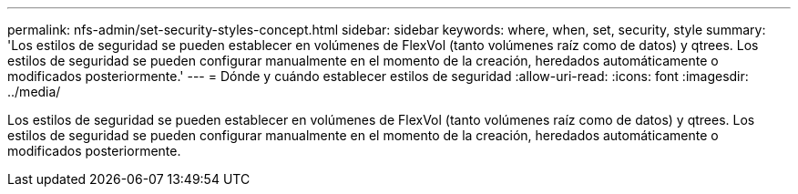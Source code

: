 ---
permalink: nfs-admin/set-security-styles-concept.html 
sidebar: sidebar 
keywords: where, when, set, security, style 
summary: 'Los estilos de seguridad se pueden establecer en volúmenes de FlexVol (tanto volúmenes raíz como de datos) y qtrees. Los estilos de seguridad se pueden configurar manualmente en el momento de la creación, heredados automáticamente o modificados posteriormente.' 
---
= Dónde y cuándo establecer estilos de seguridad
:allow-uri-read: 
:icons: font
:imagesdir: ../media/


[role="lead"]
Los estilos de seguridad se pueden establecer en volúmenes de FlexVol (tanto volúmenes raíz como de datos) y qtrees. Los estilos de seguridad se pueden configurar manualmente en el momento de la creación, heredados automáticamente o modificados posteriormente.
